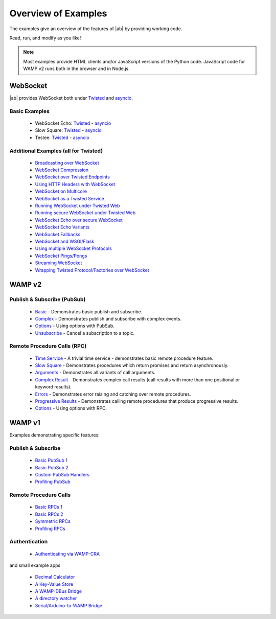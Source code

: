 .. _examples_overview:


Overview of Examples
====================

The examples give an overview of the features of |ab| by providing working code.

Read, run, and modify as you like!

.. note:: Most examples provide HTML clients and/or JavaScript versions of the Python code. JavaScript code for WAMP v2 runs both in the browser and in Node.js.

WebSocket
---------

|ab| provides WebSocket both under `Twisted <http://twistedmatrix.com/>`_ and `asyncio <http://docs.python.org/3.4/library/asyncio.html>`_.

Basic Examples
++++++++++++++

 * WebSocket Echo:  `Twisted <https://github.com/tavendo/AutobahnPython/blob/master/examples/twisted/websocket/echo>`__  - `asyncio <https://github.com/tavendo/AutobahnPython/blob/master/examples/asyncio/websocket/echo>`__
 * Slow Square: `Twisted <https://github.com/tavendo/AutobahnPython/blob/master/examples/twisted/websocket/slowsquare>`__  - `asyncio <https://github.com/tavendo/AutobahnPython/blob/master/examples/asyncio/websocket/slowsquare>`__
 * Testee: `Twisted <https://github.com/tavendo/AutobahnPython/blob/master/examples/twisted/websocket/testee>`__  - `asyncio <https://github.com/tavendo/AutobahnPython/blob/master/examples/asyncio/websocket/testee>`__


Additional Examples (all for Twisted)
+++++++++++++++++++++++++++++++++++++

 * `Broadcasting over WebSocket <https://github.com/tavendo/AutobahnPython/blob/master/examples/twisted/websocket/broadcast>`_
 * `WebSocket Compression <https://github.com/tavendo/AutobahnPython/blob/master/examples/twisted/websocket/echo_compressed>`_
 * `WebSocket over Twisted Endpoints <https://github.com/tavendo/AutobahnPython/blob/master/examples/twisted/websocket/echo_endpoints>`_
 * `Using HTTP Headers with WebSocket <https://github.com/tavendo/AutobahnPython/blob/master/examples/twisted/websocket/echo_httpheaders>`_
 * `WebSocket on Multicore <https://github.com/tavendo/AutobahnPython/blob/master/examples/twisted/websocket/echo_multicore>`_
 * `WebSocket as a Twisted Service <https://github.com/tavendo/AutobahnPython/blob/master/examples/twisted/websocket/echo_service>`_
 * `Running WebSocket under Twisted Web <https://github.com/tavendo/AutobahnPython/blob/master/examples/twisted/websocket/echo_site>`_
 * `Running secure WebSocket under Twisted Web <https://github.com/tavendo/AutobahnPython/blob/master/examples/twisted/websocket/echo_site_tls>`_
 * `WebSocket Echo over secure WebSocket <https://github.com/tavendo/AutobahnPython/blob/master/examples/twisted/websocket/echo_tls>`_
 * `WebSocket Echo Variants <https://github.com/tavendo/AutobahnPython/blob/master/examples/twisted/websocket/echo_variants>`_
 * `WebSocket Fallbacks <https://github.com/tavendo/AutobahnPython/blob/master/examples/twisted/websocket/echo_wsfallbacks>`_
 * `WebSocket and WSGI/Flask <https://github.com/tavendo/AutobahnPython/blob/master/examples/twisted/websocket/echo_wsgi>`_
 * `Using multiple WebSocket Protocols <https://github.com/tavendo/AutobahnPython/blob/master/examples/twisted/websocket/multiproto>`_
 * `WebSocket Pings/Pongs <https://github.com/tavendo/AutobahnPython/blob/master/examples/twisted/websocket/ping>`_
 * `Streaming WebSocket <https://github.com/tavendo/AutobahnPython/blob/master/examples/twisted/websocket/streaming>`_
 * `Wrapping Twisted Protocol/Factories over WebSocket <https://github.com/tavendo/AutobahnPython/blob/master/examples/twisted/websocket/wrapping>`_



WAMP v2
-------

Publish & Subscribe (PubSub)
++++++++++++++++++++++++++++

 * `Basic <https://github.com/tavendo/AutobahnPython/tree/master/examples/twisted/wamp/basic/pubsub/basic>`_ - Demonstrates basic publish and subscribe.

 * `Complex <https://github.com/tavendo/AutobahnPython/tree/master/examples/twisted/wamp/basic/pubsub/complex>`_ - Demonstrates publish and subscribe with complex events.

 * `Options <https://github.com/tavendo/AutobahnPython/tree/master/examples/twisted/wamp/basic/pubsub/options>`__ - Using options with PubSub.

 * `Unsubscribe <https://github.com/tavendo/AutobahnPython/tree/master/examples/twisted/wamp/basic/pubsub/unsubscribe>`_ - Cancel a subscription to a topic.


Remote Procedure Calls (RPC)
++++++++++++++++++++++++++++

 * `Time Service <https://github.com/tavendo/AutobahnPython/tree/master/examples/twisted/wamp/basic/rpc/timeservice>`_ - A trivial time service - demonstrates basic remote procedure feature.

 * `Slow Square <https://github.com/tavendo/AutobahnPython/tree/master/examples/twisted/wamp/basic/rpc/slowsquare>`_ - Demonstrates procedures which return promises and return asynchronously.

 * `Arguments <https://github.com/tavendo/AutobahnPython/tree/master/examples/twisted/wamp/basic/rpc/arguments>`_ - Demonstrates all variants of call arguments.

 * `Complex Result <https://github.com/tavendo/AutobahnPython/tree/master/examples/twisted/wamp/basic/rpc/complex>`_ - Demonstrates complex call results (call results with more than one positional or keyword results).

 * `Errors <https://github.com/tavendo/AutobahnPython/tree/master/examples/twisted/wamp/basic/rpc/errors>`_ - Demonstrates error raising and catching over remote procedures.

 * `Progressive Results <https://github.com/tavendo/AutobahnPython/tree/master/examples/twisted/wamp/basic/rpc/progress>`_ - Demonstrates calling remote procedures that produce progressive results.

 * `Options <https://github.com/tavendo/AutobahnPython/tree/master/examples/twisted/wamp/basic/rpc/options>`_ - Using options with RPC.


WAMP v1
-------

Examples demonstrating specific features:

Publish & Subscribe
+++++++++++++++++++

 * `Basic PubSub 1 <https://github.com/tavendo/AutobahnPython/blob/master/examples/twisted/wamp1/pubsub/simple/example1>`_
 * `Basic PubSub 2 <https://github.com/tavendo/AutobahnPython/blob/master/examples/twisted/wamp1/pubsub/simple/example2>`_
 * `Custom PubSub Handlers <https://github.com/tavendo/AutobahnPython/blob/master/examples/twisted/wamp1/pubsub/custom>`_
 * `Profiling PubSub <https://github.com/tavendo/AutobahnPython/blob/master/examples/twisted/wamp1/pubsub/loadlatency>`_

Remote Procedure Calls
++++++++++++++++++++++

 * `Basic RPCs 1 <https://github.com/tavendo/AutobahnPython/blob/master/examples/twisted/wamp1/rpc/simple/example1>`_
 * `Basic RPCs 2 <https://github.com/tavendo/AutobahnPython/blob/master/examples/twisted/wamp1/rpc/simple/example1>`_
 * `Symmetric RPCs <https://github.com/tavendo/AutobahnPython/blob/master/examples/twisted/wamp1/rpc/symmetric>`_
 * `Profiling RPCs <https://github.com/tavendo/AutobahnPython/blob/master/examples/twisted/wamp1/rpc/profile>`_

Authentication
++++++++++++++

 * `Authenticating via WAMP-CRA <https://github.com/tavendo/AutobahnPython/blob/master/examples/twisted/wamp1/authentication>`_


and small example apps

 * `Decimal Calculator <https://github.com/tavendo/AutobahnPython/blob/master/examples/twisted/wamp1/apps/calculator>`_
 * `A Key-Value Store <https://github.com/tavendo/AutobahnPython/blob/master/examples/twisted/wamp1/apps/keyvalue>`_
 * `A WAMP-DBus Bridge <https://github.com/tavendo/AutobahnPython/blob/master/examples/twisted/wamp1/apps/dbus>`_
 * `A directory watcher <https://github.com/tavendo/AutobahnPython/blob/master/examples/twisted/wamp1/apps/dirwatch>`_
 * `Serial/Arduino-to-WAMP Bridge <https://github.com/tavendo/AutobahnPython/blob/master/examples/twisted/wamp1/apps/serial2ws>`_
